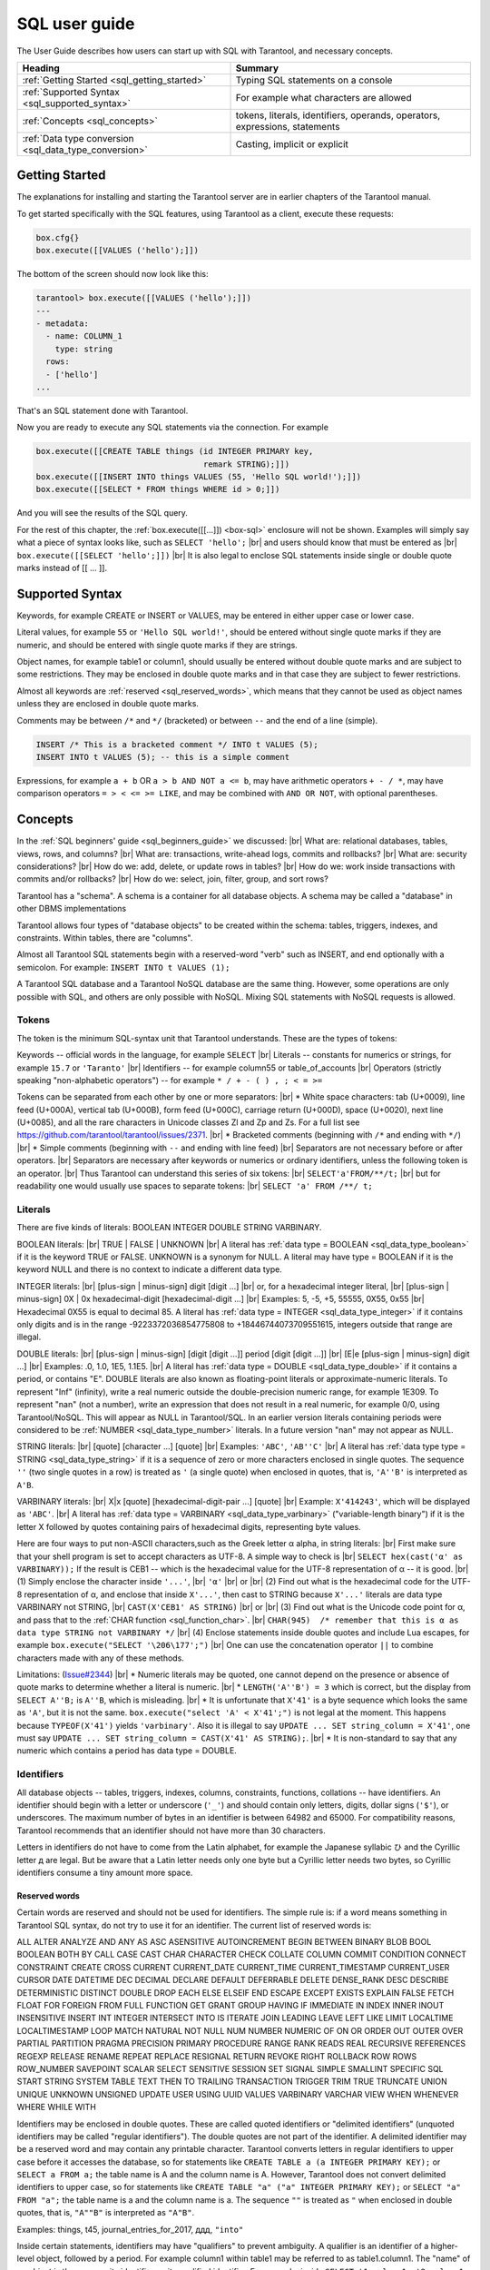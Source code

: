 
.. _sql_user_guide:

--------------------------------------------------------------------------------
SQL user guide
--------------------------------------------------------------------------------

The User Guide describes how users can start up with SQL with Tarantool, and necessary concepts.

.. container:: table

    .. rst-class:: left-align-column-1
    .. rst-class:: left-align-column-2

    +----------------------------------------------+---------------------------------+
    | Heading                                      | Summary                         |
    +==============================================+=================================+
    | :ref:`Getting Started                        | Typing SQL statements on a      |
    | <sql_getting_started>`                       | console                         |
    +----------------------------------------------+---------------------------------+
    | :ref:`Supported Syntax                       | For example what characters     |
    | <sql_supported_syntax>`                      | are allowed                     |
    +----------------------------------------------+---------------------------------+
    | :ref:`Concepts                               | tokens, literals, identifiers,  |
    | <sql_concepts>`                              | operands, operators,            |
    |                                              | expressions, statements         |
    +----------------------------------------------+---------------------------------+
    | :ref:`Data type conversion                   | Casting, implicit or explicit   |
    | <sql_data_type_conversion>`                  |                                 |
    +----------------------------------------------+---------------------------------+

.. _sql_getting_started:

~~~~~~~~~~~~~~~~~~~~~~~~~~~~~~~~~~~~~~~~~~~~~~~~~~~~~~~~~~~~~~~~~~~~~~~~~~~~~~~~
Getting Started
~~~~~~~~~~~~~~~~~~~~~~~~~~~~~~~~~~~~~~~~~~~~~~~~~~~~~~~~~~~~~~~~~~~~~~~~~~~~~~~~

The explanations for installing and starting the Tarantool server are in earlier chapters of the Tarantool manual.

To get started specifically with the SQL features, using Tarantool as a client, execute these requests:

.. code-block:: lua

    box.cfg{}
    box.execute([[VALUES ('hello');]])

The bottom of the screen should now look like this:

.. code-block:: tarantoolsession

    tarantool> box.execute([[VALUES ('hello');]])
    ---
    - metadata:
      - name: COLUMN_1
        type: string
      rows:
      - ['hello']
    ...

That's an SQL statement done with Tarantool.

Now you are ready to execute any SQL statements via the connection. For example

.. code-block:: lua

    box.execute([[CREATE TABLE things (id INTEGER PRIMARY key,
                                       remark STRING);]])
    box.execute([[INSERT INTO things VALUES (55, 'Hello SQL world!');]])
    box.execute([[SELECT * FROM things WHERE id > 0;]])

And you will see the results of the SQL query.

For the rest of this chapter, the
:ref:`box.execute([[...]]) <box-sql>` enclosure will not be shown.
Examples will simply say what a piece of syntax looks like, such as
``SELECT 'hello';`` |br|
and users should know that must be entered as |br|
``box.execute([[SELECT 'hello';]])`` |br|
It is also legal to enclose SQL statements inside single or double quote marks instead of [[ ... ]].

.. _sql_supported_syntax:

~~~~~~~~~~~~~~~~~~~~~~~~~~~~~~~~~~~~~~~~~~~~~~~~~~~~~~~~~~~~~~~~~~~~~~~~~~~~~~~~
Supported Syntax
~~~~~~~~~~~~~~~~~~~~~~~~~~~~~~~~~~~~~~~~~~~~~~~~~~~~~~~~~~~~~~~~~~~~~~~~~~~~~~~~

Keywords, for example CREATE or INSERT or VALUES, may be entered in either upper case or lower case.

Literal values, for example ``55`` or ``'Hello SQL world!'``, should be entered without single quote marks
if they are numeric, and should be entered with single quote marks if they are strings.

Object names, for example table1 or column1, should usually be entered without double quote marks
and are subject to some restrictions. They may be enclosed in double quote marks and in that case
they are subject to fewer restrictions.

Almost all keywords are :ref:`reserved <sql_reserved_words>`,
which means that they cannot be used as object names
unless they are enclosed in double quote marks.

Comments may be between ``/*`` and ``*/`` (bracketed)
or between ``--`` and the end of a line (simple).

.. code-block:: sql

    INSERT /* This is a bracketed comment */ INTO t VALUES (5);
    INSERT INTO t VALUES (5); -- this is a simple comment

Expressions, for example ``a + b`` OR ``a > b AND NOT a <= b``, may have arithmetic operators
``+ - / *``, may have comparison operators ``= > < <= >= LIKE``, and may be combined with
``AND OR NOT``, with optional parentheses.

.. _sql_concepts:

~~~~~~~~~~~~~~~~~~~~~~~~~~~~~~~~~~~~~~~~~~~~~~~~~~~~~~~~~~~~~~~~~~~~~~~~~~~~~~~~
Concepts
~~~~~~~~~~~~~~~~~~~~~~~~~~~~~~~~~~~~~~~~~~~~~~~~~~~~~~~~~~~~~~~~~~~~~~~~~~~~~~~~

In the :ref:`SQL beginners' guide <sql_beginners_guide>` we discussed: |br|
What are: relational databases, tables, views, rows, and columns? |br|
What are: transactions, write-ahead logs, commits and rollbacks? |br|
What are: security considerations? |br|
How do we: add, delete, or update rows in tables? |br|
How do we: work inside transactions with commits and/or rollbacks? |br|
How do we: select, join, filter, group, and sort rows?

Tarantool has a "schema". A schema is a container for all database objects.
A schema may be called a "database" in other DBMS implementations

Tarantool allows four types of "database objects" to be created within
the schema: tables, triggers, indexes, and constraints.
Within tables, there are "columns".

Almost all Tarantool SQL statements begin with a reserved-word "verb"
such as INSERT, and end optionally with a semicolon.
For example: ``INSERT INTO t VALUES (1);``

A Tarantool SQL database and a Tarantool NoSQL database are the same thing.
However, some operations are only possible with SQL, and others are only
possible with NoSQL. Mixing SQL statements with NoSQL requests is allowed.

.. _sql_tokens:

********************************************************************************
Tokens
********************************************************************************

The token is the minimum SQL-syntax unit that Tarantool understands.
These are the types of tokens:

Keywords -- official words in the language, for example ``SELECT`` |br|
Literals -- constants for numerics or strings, for example ``15.7`` or ``'Taranto'`` |br|
Identifiers -- for example column55 or table_of_accounts |br|
Operators (strictly speaking "non-alphabetic operators") -- for example ``* / + - ( ) , ; < = >=``

Tokens can be separated from each other by one or more separators: |br|
* White space characters: tab (U+0009), line feed (U+000A), vertical tab (U+000B), form feed (U+000C), carriage return (U+000D), space (U+0020), next line (U+0085), and all the rare characters in Unicode classes Zl and Zp and Zs. For a full list see https://github.com/tarantool/tarantool/issues/2371. |br|
* Bracketed comments (beginning with ``/*`` and ending with ``*/``) |br|
* Simple comments (beginning with ``--`` and ending with line feed) |br|
Separators are not necessary before or after operators. |br|
Separators are necessary after keywords or numerics or ordinary identifiers, unless the following token is an operator. |br|
Thus Tarantool can understand this series of six tokens: |br|
``SELECT'a'FROM/**/t;`` |br|
but for readability one would usually use spaces to separate tokens: |br|
``SELECT 'a' FROM /**/ t;``

.. _sql_literals:

********************************************************************************
Literals
********************************************************************************

There are five kinds of literals: BOOLEAN INTEGER DOUBLE STRING VARBINARY.

BOOLEAN literals:  |br|
TRUE | FALSE | UNKNOWN |br|
A literal has :ref:`data type = BOOLEAN <sql_data_type_boolean>` if it is the keyword TRUE or FALSE.
UNKNOWN is a synonym for NULL.
A literal may have type = BOOLEAN if it is the keyword NULL and there is no context to indicate a different data type.

INTEGER literals: |br|
[plus-sign | minus-sign] digit [digit ...] |br|
or, for a hexadecimal integer literal, |br|
[plus-sign | minus-sign] 0X | 0x hexadecimal-digit [hexadecimal-digit ...] |br|
Examples: 5, -5, +5, 55555, 0X55, 0x55 |br|
Hexadecimal 0X55 is equal to decimal 85.
A literal has :ref:`data type = INTEGER <sql_data_type_integer>` if it contains only digits and is in
the range  -9223372036854775808 to +18446744073709551615, integers outside that range are illegal.

DOUBLE literals: |br|
[plus-sign | minus-sign] [digit [digit ...]] period [digit [digit ...]] |br|
[E|e [plus-sign | minus-sign] digit ...] |br|
Examples: .0, 1.0, 1E5, 1.1E5. |br|
A literal has :ref:`data type = DOUBLE <sql_data_type_double>` if it contains a period, or contains "E".
DOUBLE literals are also known as floating-point literals or approximate-numeric literals.
To represent "Inf" (infinity), write a real numeric outside the double-precision numeric range, for example 1E309.
To represent "nan" (not a number), write an expression that does not result in a real numeric,
for example 0/0, using Tarantool/NoSQL. This will appear as NULL in Tarantool/SQL.
In an earlier version literals containing periods were considered to be :ref:`NUMBER <sql_data_type_number>` literals.
In a future version "nan" may not appear as NULL.

STRING literals: |br|
[quote] [character ...] [quote] |br|
Examples: ``'ABC'``, ``'AB''C'`` |br|
A literal has :ref:`data type type = STRING <sql_data_type_string>`
if it is a sequence of zero or more characters enclosed in single quotes.
The sequence ``''``  (two single quotes in a row) is treated as ``'`` (a single quote) when enclosed in quotes,
that is, ``'A''B'`` is interpreted as ``A'B``.

VARBINARY literals: |br|
X|x [quote] [hexadecimal-digit-pair ...] [quote] |br|
Example: ``X'414243'``, which will be displayed as ``'ABC'``. |br|
A literal has :ref:`data type = VARBINARY <sql_data_type_varbinary>`
("variable-length binary") if it is the letter X followed by quotes containing pairs of hexadecimal digits, representing byte values.

Here are four ways to put non-ASCII characters,such as the Greek letter α alpha,  in string literals: |br|
First make sure that your shell program is set to accept characters as UTF-8. A simple way to check is |br|
``SELECT hex(cast('α' as VARBINARY));``
If the result is CEB1 -- which is the hexadecimal value for the UTF-8 representation of α -- it is good. |br|
(1) Simply enclose the character inside ``'...'``, |br|
``'α'`` |br|
or |br|
(2) Find out what is the hexadecimal code for the UTF-8 representation of α,
and enclose that inside ``X'...'``, then cast to STRING because ``X'...'`` literals are data type VARBINARY not STRING, |br|
``CAST(X'CEB1' AS STRING)`` |br|
or |br|
(3) Find out what is the Unicode code point for α, and pass that to the :ref:`CHAR function <sql_function_char>`. |br|
``CHAR(945)  /* remember that this is α as data type STRING not VARBINARY */`` |br|
(4) Enclose statements inside double quotes and include Lua escapes, for example
``box.execute("SELECT '\206\177';")`` |br|
One can use the concatenation operator ``||`` to combine characters made with any of these methods.

Limitations: (`Issue#2344 <https://github.com/tarantool/tarantool/issues/2344>`_) |br|
* Numeric literals may be quoted, one cannot depend on the presence or
absence of quote marks to determine whether a literal is numeric. |br|
* ``LENGTH('A''B') = 3`` which is correct, but the display from
``SELECT A''B;`` is ``A''B``, which is misleading. |br|
* It is unfortunate that ``X'41'`` is a byte sequence which looks the same as ``'A'``,
but it is not the same. ``box.execute("select 'A' < X'41';")`` is not legal at the moment.
This happens because ``TYPEOF(X'41')`` yields ``'varbinary'``.
Also it is illegal to say ``UPDATE ... SET string_column = X'41'``,
one must say ``UPDATE ... SET string_column = CAST(X'41' AS STRING);``. |br|
* It is non-standard to say that any numeric which contains a period has data type = DOUBLE.

.. _sql_identifiers:

********************************************************************************
Identifiers
********************************************************************************

All database objects -- tables, triggers, indexes, columns, constraints, functions, collations -- have identifiers.
An identifier should begin with a letter or underscore (``'_'``) and should contain
only letters, digits, dollar signs (``'$'``), or underscores.
The maximum number of bytes in an identifier is between 64982 and 65000.
For compatibility reasons, Tarantool recommends that an identifier should not have more than 30 characters.

Letters in identifiers do not have to come from the Latin alphabet,
for example the Japanese syllabic ひ and the Cyrillic letter д are legal.
But be aware that a Latin letter needs only one byte but a Cyrillic letter needs two bytes,
so Cyrillic identifiers consume a tiny amount more space.

.. _sql_reserved_words:

++++++++++++++++++++++++++++++++++++++++++++++++++++++++++++++++++++++++++++++++
Reserved words
++++++++++++++++++++++++++++++++++++++++++++++++++++++++++++++++++++++++++++++++

Certain words are reserved and should not be used for identifiers.
The simple rule is: if a word means something in Tarantool SQL syntax,
do not try to use it for an identifier. The current list of reserved words is:

ALL ALTER ANALYZE AND ANY AS ASC ASENSITIVE AUTOINCREMENT
BEGIN BETWEEN BINARY BLOB BOOL BOOLEAN BOTH BY CALL CASE
CAST CHAR CHARACTER CHECK COLLATE COLUMN COMMIT CONDITION
CONNECT CONSTRAINT CREATE CROSS CURRENT CURRENT_DATE
CURRENT_TIME CURRENT_TIMESTAMP CURRENT_USER CURSOR DATE
DATETIME DEC DECIMAL DECLARE DEFAULT DEFERRABLE DELETE DENSE_RANK
DESC DESCRIBE DETERMINISTIC DISTINCT DOUBLE DROP EACH ELSE
ELSEIF END ESCAPE EXCEPT EXISTS EXPLAIN FALSE FETCH FLOAT
FOR FOREIGN FROM FULL FUNCTION GET GRANT GROUP HAVING IF
IMMEDIATE IN INDEX INNER INOUT INSENSITIVE INSERT INT
INTEGER INTERSECT INTO IS ITERATE JOIN LEADING LEAVE LEFT
LIKE LIMIT LOCALTIME LOCALTIMESTAMP LOOP MATCH NATURAL NOT
NULL NUM NUMBER NUMERIC OF ON OR ORDER OUT OUTER OVER PARTIAL
PARTITION PRAGMA PRECISION PRIMARY PROCEDURE RANGE RANK
READS REAL RECURSIVE REFERENCES REGEXP RELEASE RENAME
REPEAT REPLACE RESIGNAL RETURN REVOKE RIGHT ROLLBACK ROW
ROWS ROW_NUMBER SAVEPOINT SCALAR SELECT SENSITIVE SESSION SET
SIGNAL SIMPLE SMALLINT SPECIFIC SQL START STRING SYSTEM TABLE
TEXT THEN TO TRAILING TRANSACTION TRIGGER TRIM TRUE
TRUNCATE UNION UNIQUE UNKNOWN UNSIGNED UPDATE USER USING UUID VALUES
VARBINARY VARCHAR VIEW WHEN WHENEVER WHERE WHILE WITH

.. COMMENT:
   This is the Lua code that I (Peter Gulutzan) use for making the
   list of SQL reserved words.
   I assume the Tarantool 2.3 source is on /home/pgulutzan/tarantool-2.3
   I check whether I can create tables with names in the
   source file mkkeywordhash.c.
   This is only reliable if the database is new and empty.
   This is only reliable if mkkeywordhash.c keywords,
   and only keywords, are listed exactly this way:
   { "ROW_NUMBER",             "TK_STANDARD", RESERVED,         true  },
   I do not check whether mask = RESERVED or ALWAYS,
   because I would get false positives.
   statement = ''
   keyword = ''
   fh_string = ''
   fio = require('fio')
   fh = fio.open('/home/pgulutzan/tarantool-master/extra/mkkeywordhash.c', {'O_RDONLY'})
   fh_string = fh:read(100000)
   reserved_word_list = {}
   word_start = 1
   function f () local status local err status, err = box.execute(statement) if err == nil then return 0 else print(err) return 1 end end
   while true do
     i, word_start = string.find(fh_string, "\n  { \"", word_start)
     if i == nil then break end
     word_end = string.find(fh_string, "\"", word_start + 1)
     keyword = string.sub(fh_string, word_start+1, word_end-1)
     statement = "CREATE TABLE " .. keyword .. " (" .. keyword .. " INT PRIMARY KEY);"
     if f() == 1 then table.insert(reserved_word_list, keyword) end
     statement = "DROP TABLE IF EXISTS " .. keyword .. ";"
     if keyword ~= "END" and keyword ~= "IF" and keyword ~= "MATCH"
       and keyword ~= "RELEASE" and keyword ~= "RENAME" and keyword ~= "REPLACE"
       and keyword ~= "BINARY" and keyword ~= "CHARACTER" and keyword ~= "SMALLINT"
       then f() end
   end
   table.sort(reserved_word_list)
   fh:close()
   reserved_word_list

Identifiers may be enclosed in double quotes.
These are called quoted identifiers or "delimited identifiers"
(unquoted identifiers may be called "regular identifiers").
The double quotes are not part of the identifier.
A delimited identifier may be a reserved word and may contain
any printable character. Tarantool converts letters in regular
identifiers to upper case before it accesses the database,
so for statements like
``CREATE TABLE a (a INTEGER PRIMARY KEY);``
or
``SELECT a FROM a;``
the table name is A and the column name is A.
However, Tarantool does not convert delimited identifiers
to upper case, so for statements like
``CREATE TABLE "a" ("a" INTEGER PRIMARY KEY);``
or
``SELECT "a" FROM "a";``
the table name is a and the column name is a.
The sequence ``""`` is treated as ``"`` when enclosed in double quotes,
that is, ``"A""B"`` is interpreted as ``"A"B"``.

Examples: things, t45, journal_entries_for_2017, ддд, ``"into"``

Inside certain statements, identifiers may have "qualifiers" to prevent ambiguity.
A qualifier is an identifier of a higher-level object, followed by a period.
For example column1 within table1 may be referred to as table1.column1.
The "name" of an object is the same as its identifier, or its qualified identifier.
For example, inside ``SELECT t1.column1, t2.column1 FROM t1, t2;`` the qualifiers
make it clear that the first column is column1 from table1 and the second column
is column2 from table2.

The rules are sometimes relaxed for compatibility reasons, for example
some non-letter characters such as $ and « are legal in regular identifiers.
However, it is better to assume that rules are never relaxed.

The following are examples of legal and illegal identifiers.

.. code-block:: none

    _A1   -- legal, begins with underscore and contains underscore | letter | digit
    1_A   -- illegal, begins with digit
    A$« -- legal, but not recommended, try to stick with digits and letters and underscores
    + -- illegal, operator token
    grant -- illegal, GRANT is a reserved word
    "grant" -- legal, delimited identifiers may be reserved words
    "_space" -- legal, but Tarantool already uses this name for a system space
    "A"."X" -- legal, for columns only, inside statements where qualifiers may be necessary
    'a' -- illegal, single quotes are for literals not identifiers
    A123456789012345678901234567890 -- legal, identifiers can be long
    ддд -- legal, and will be converted to upper case in identifiers

The following example shows that conversion to upper case affects regular identifiers but not delimited identifiers.

.. code-block:: sql

    CREATE TABLE "q" ("q" INTEGER PRIMARY KEY);
    SELECT * FROM q;
    -- Result = "error: 'no such table: Q'.

.. _sql_operands:

********************************************************************************
Operands
********************************************************************************

An operand is something that can be operated on. Literals and column identifiers are operands. So are NULL and DEFAULT.

NULL and DEFAULT are keywords which represent values whose data types are not known until they are assigned or compared,
so they are known by the technical term "contextually typed value specifications".
(Exception: for the non-standard statement "SELECT NULL FROM table-name;"  NULL has data type BOOLEAN.)

++++++++++++++++++++++++++++++++++++++++++++++++++++++++++++++++++++++++++++++++
Operand data types
++++++++++++++++++++++++++++++++++++++++++++++++++++++++++++++++++++++++++++++++

Every operand has a data type.

For literals, :ref:`as we saw earlier <sql_literals>`, the data type is usually determined by the format.

For identifiers, the data type is usually determined by the definition.

The usual determination may change because of context or because of
:ref:`explicit casting <sql_function_cast>`.

For some SQL data type names there are *aliases*.
An alias may be used for data definition.
For example VARCHAR(5) and TEXT are aliases of STRING and may appear in
:samp:`CREATE TABLE {table_name} ({column_name} VARCHAR(5) PRIMARY KEY);` but Tarantool,
if asked, will report that the data type of :samp:`{column_name}` is STRING.

For every SQL data type there is a corresponding NoSQL type, for example
an SQL STRING is stored in a NoSQL space as :ref:`type = 'string' <index-box_string>`.

To avoid confusion in this manual, all references to SQL data type names are
in upper case and all similar words which refer to NoSQL types or to other kinds
of object are in lower case, for example:

* STRING is a data type name, but string is a general term;
* NUMBER is a data type name, but numeric is a general term.

Although it is common to say that a VARBINARY value is a "binary string",
this manual will not use that term and will instead say "byte sequence".

Here are all the SQL data types, their corresponding NoSQL types, their aliases,
and minimum / maximum literal examples.

.. container:: table

    .. rst-class:: left-align-column-1
    .. rst-class:: left-align-column-2
    .. rst-class:: left-align-column-3
    .. rst-class:: left-align-column-4

    +-----------+------------+------------+----------------------+-------------------------+
    | SQL type  | NoSQL type | Aliases    | Minimum              | Maximum                 |
    +===========+============+============+======================+=========================+
    | BOOLEAN   | boolean    | BOOL       | FALSE                | TRUE                    |
    +-----------+------------+------------+----------------------+-------------------------+
    | INTEGER   | integer    | INT        | -9223372036854775808 | 18446744073709551615    |
    +-----------+------------+------------+----------------------+-------------------------+
    | UNSIGNED  | unsigned   | (none)     | 0                    | 18446744073709551615    |
    +-----------+------------+------------+----------------------+-------------------------+
    | DOUBLE    | double     | (none)     | -1.79769e308         | 1.79769e308             |
    +-----------+------------+------------+----------------------+-------------------------+
    | NUMBER    | number     | (none)     | -1.79769e308         | 1.79769e308             |
    +-----------+------------+------------+----------------------+-------------------------+
    | DECIMAL   | decimal    | DEC        | -9999999999999999999 | 9999999999999999999     |
    |           |            |            |  9999999999999999999 | 9999999999999999999     |
    +-----------+------------+------------+----------------------+-------------------------+
    | STRING    | string     | TEXT,      | ``''``               | ``'many-characters'``   |
    |           |            | VARCHAR(n) |                      |                         |
    +-----------+------------+------------+----------------------+-------------------------+
    | VARBINARY | varbinary  | (none)     | ``X''``              | ``X'many-hex-digits'``  |
    +-----------+------------+------------+----------------------+-------------------------+
    | UUID      | uuid       | (none)     | 00000000-0000-0000-  | ffffffff-ffff-ffff-     |
    |           |            |            | 0000-000000000000    | dfff-ffffffffffff       |
    +-----------+------------+------------+----------------------+-------------------------+
    | SCALAR    | (varies)   | (none)     | FALSE                | maximum UUID value      |
    +-----------+------------+------------+----------------------+-------------------------+


.. _sql_data_type_boolean:

BOOLEAN values are FALSE, TRUE, and UNKNOWN (which is the same as NULL).
FALSE is less than TRUE.

.. _sql_data_type_integer:

INTEGER values are numerics that do not contain decimal points and are
not expressed with exponential notation. The range of possible values is
between -2^63 and +2^64, or NULL.

.. _sql_data_type_unsigned:

UNSIGNED values are numerics that do not contain decimal points and are not
expressed with exponential notation. The range of possible values is
between 0 and +2^64, or NULL.

.. _sql_data_type_double:

DOUBLE values are numeric that do contain decimal points (for example 0.5) or
are expressed with exponential notation (for example 5E-1).
The range of possible values is the same as for the IEEE 754 floating-point
standard, or NULL. Numerics outside the range of DOUBLE literals may be displayed
as -inf or inf.

.. _sql_data_type_number:

NUMBER values have the same range as DOUBLE values.
But NUMBER values may also be integers.
There is no literal format for NUMBER (literals like ``1.5`` or ``1E555``
are considered to be DOUBLEs), so use :ref:`CAST <sql_function_cast>`
to insist that a numeric has data type NUMBER, but that is rarely necessary.
See the description of NoSQL type :ref:`'number' <index-box_number>`.
Support for arithmetic and built-in arithmetic functions with NUMBERs was removed in Tarantool version 2.10.1.

.. _sql_data_type_decimal:

DECIMAL values can contain up to 38 digits on either side of a decimal point.
and any arithmetic with DECIMAL values has exact results
(arithmetic with NUMBER or DOUBLE values could have approximate results instead of exact results).
There is no literal format for DECIMAL,
so use :ref:`CAST <sql_function_cast>` to insist that a numeric
has data type DECIMAL, for example ``CAST(1.1 AS DECIMAL)`` or
``CAST('99999999999999999999999999999999999999' AS DECIMAL)``.
See the description of NoSQL type :ref:`'decimal' <decimal>`.
DECIMAL support in SQL was added in Tarantool version 2.10.1.

.. _sql_data_type_string:

STRING values are any sequence of zero or more characters encoded with UTF-8,
or NULL. The possible character values are the same as for the Unicode standard.
Byte sequences which are not valid UTF-8 characters are allowed but not recommended.
STRING literal values are enclosed within single quotes, for example ``'literal'``.
If the VARCHAR alias is used for column definition, it must include a maximum
length, for example column_1 VARCHAR(40). However, the maximum length is ignored.
The data-type may be followed by :ref:`[COLLATE collation-name] <sql_collate_clause>`.

.. _sql_data_type_varbinary:

VARBINARY values are any sequence of zero or more octets (bytes), or NULL.
VARBINARY literal values are expressed as X followed by pairs of hexadecimal
digits enclosed within single quotes, for example ``X'0044'``.
VARBINARY's NoSQL equivalent is ``'varbinary'`` but not character string -- the
MessagePack storage is MP_BIN (MsgPack binary).

.. _sql_data_type_uuid:

UUID (Universally unique identifier) values are 32 hexadecimal digits, or NULL.
The usual format is a string with five fields separated by hyphens, 8-4-4-4-12,
for example ``'000024ac-7ca6-4ab2-bd75-34742ac91213'``.
The MessagePack storage is MP_EXT (MsgPack extension) with 16 bytes.
UUID values may be created with
Tarantool/NoSQL :ref:`Module uuid <uuid-module>`,
or with the :ref:`UUID() function <sql_function_uuid>`,
or with the :ref:`CAST() function <sql_function_cast>`.
UUID support in SQL was added in Tarantool version 2.9.1.

.. _sql_data_type_scalar:

SCALAR can be used for
:ref:`column definitions <sql_column_def_data_type>` and the individual column values have
type SCALAR. See
:ref:`Column definition -- the rules for the SCALAR data type <sql_column_def_scalar>`.
The data-type may be followed by :ref:`[COLLATE collation-name] <sql_collate_clause>`.
Prior to Tarantool version 2.10.1, individual column values had
one of the preceding types -- BOOLEAN, INTEGER, DOUBLE, DECIMAL, STRING, VARBINARY, or UUID.
Starting in Tarantool version 2.10.1, all values have type SCALAR.

Any value of any data type may be NULL. Ordinarily NULL will be cast to the
data type of any operand it is being compared to or to the data type of the
column it is in. If the data type of NULL cannot be determined from context,
it is BOOLEAN.

Most of the SQL data types correspond to
:ref:`Tarantool/NoSQL types <details_about_index_field_types>` with the same name.
There are also some Tarantool/NoSQL data types which have no corresponding SQL data types.
If Tarantool/SQL reads a Tarantool/NoSQL value which has a type which has no SQL equivalent,
Tarantool/SQL may treat it as NULL or INTEGER or VARBINARY.
For example, ``SELECT "flags" FROM "_space";`` will return a column whose data type is ``'map'``.
Such columns can only be manipulated in SQL by
:ref:`invoking Lua functions <sql_calling_lua>`.

********************************************************************************
Operators
********************************************************************************

An operator signifies what operation can be performed on operands.

Almost all operators are easy to recognize because they consist of one-character
or two-character non-alphabetic tokens, except for six keyword operators (AND IN IS LIKE NOT OR).

Almost all operators are "dyadic", that is, they are performed on a pair of operands
-- the only operators that are performed on a single operand are NOT and ~ and (sometimes) -.

The result of an operation is a new operand. If the operator is a comparison operator
then the result has data type BOOLEAN (TRUE or FALSE or UNKNOWN).
Otherwise the result has the same data type as the original operands, except that:
promotion to a broader type may occur to avoid overflow.
Arithmetic with NULL operands will result in a NULL operand.

In the following list of operators, the tag "(arithmetic)" indicates
that all operands are expected to be numerics (other than NUMBER) and should result in a numeric;
the tag "(comparison)" indicates that operands are expected to have similar
data types and should result in a BOOLEAN; the tag "(logic)"
indicates that operands are expected to be BOOLEAN and should result in a BOOLEAN.
Exceptions may occur where operations are not possible, but see the "special situations"
which are described after this list.
Although all examples show literals, they could just as easily show column identifiers.

Starting with Tarantool version 2.10.1, arithmetic operands cannot be NUMBERs.

.. _sql_operator_arithmetic:

.. _sql_operator_addition:

``+`` addition (arithmetic)
Add two numerics according to standard arithmetic rules.
Example: ``1 + 5``, result = 6.

.. _sql_operator_subtraction:

``-`` subtraction (arithmetic)
Subtract second numeric from first numeric according to standard arithmetic rules.
Example: ``1 - 5``, result = -4.

``*`` multiplication (arithmetic)
Multiply two numerics according to standard arithmetic rules.
Example: ``2 * 5``, result = 10.

``/`` division (arithmetic)
Divide second numeric into first numeric according to standard arithmetic rules.
Division by zero is not legal.
Division of integers always results in rounding toward zero, use :ref:`CAST <sql_function_cast>` to DOUBLE to get
non-integer results.
Example: ``5 / 2``, result = 2.

``%`` modulus (arithmetic)
Divide second numeric into first numeric according to standard arithmetic rules.
The result is the remainder.
Starting with Tarantool version 2.10.1, operands must be positive INTEGER or UNSIGNED.
Example: ``17 % 5``, result = 2.
Example: ``-123 % 4``, result = -3.

``<<`` shift left (arithmetic)
Shift the first numeric to the left N times, where N = the second numeric.
For positive numerics, each 1-bit shift to the left is equivalent to multiplying times 2.
Example: ``5 << 1``, result = 10.
Starting with Tarantool version 2.10.1, operands must be non-negative INTEGER or UNSIGNED.

``>>`` shift right (arithmetic)
Shift the first numeric to the right N times, where N = the second numeric.
For positive numerics, each 1-bit shift to the right is equivalent to dividing by 2.
Example: ``5 >> 1``, result = 2.
Starting with Tarantool version 2.10.1, operands must be non-negative INTEGER or UNSIGNED.

``&`` and (arithmetic)
Combine the two numerics, with 1 bits in the result if and only if both original numerics have 1 bits.
Example: ``5 & 4``, result = 4.
Starting with Tarantool version 2.10.1, operands must be non-negative INTEGER or UNSIGNED.

``|`` or (arithmetic)
Combine the two numerics, with 1 bits in the result if either original numeric has a 1 bit.
Example: ``5 | 2``, result = 7.
Starting with Tarantool version 2.10.1, operands must be non-negative INTEGER or UNSIGNED.

``~`` negate (arithmetic), sometimes called bit inversion
Change 0 bits to 1 bits, change 1 bits to 0 bits.
Example: ``~5``, result = -6.
Starting with Tarantool version 2.10.1, the operand must be non-negative INTEGER or UNSIGNED.

.. _sql_operator_comparison:

``<`` less than (comparison)
Return TRUE if the first operand is less than the second by arithmetic or collation rules.
Example for numerics: ``5 < 2``, result = FALSE. Example for strings: ``'C' < ' '``, result = FALSE.

``<=`` less than or equal (comparison)
Return TRUE if the first operand is less than or equal to the second by arithmetic or collation rules.
Example for numerics: ``5 <= 5``, result = TRUE. Example for strings: ``'C' <= 'B'``, result = FALSE.

``>`` greater than (comparison)
Return TRUE if the first operand is greater than the second by arithmetic or collation rules.
Example for numerics: ``5 > -5``, result = TRUE. Example for strings: ``'C' > '!'``, result = TRUE.

``>=`` greater than or equal (comparison)
Return TRUE if the first operand is greater than or equal to the second by arithmetic or collation rules.
Example for numerics: ``0 >= 0``, result = TRUE. Example for strings: ``'Z' >= 'Γ'``, result = FALSE.

.. _sql_equal:

``=`` equal (assignment or comparison)
After the word SET, "=" means the first operand gets the value from the second operand.
In other contexts, "=" returns TRUE if operands are equal.
Example for assignment: ``... SET column1 = 'a';``
Example for numerics: ``0 = 0``, result = TRUE. Example for strings:  ``'1' = '2 '``, result = FALSE.

``==`` equal (assignment), or equal (comparison)
This is a non-standard equivalent of
:ref:`"= equal (assignment or comparison)" <sql_equal>`.

.. _sql_not_equal:

``<>`` not equal (comparison)
Return TRUE if the first operand is not equal to the second by arithmetic or collation rules.
Example for strings: ``'A' <> 'A     '`` is TRUE.

``!=`` not equal (comparison)
This is a non-standard equivalent of
:ref:`"\<\> not equal (comparison)" <sql_not_equal>`.

.. _sql_is_null:

``IS NULL`` and ``IS NOT NULL`` (comparison)
For IS NULL: Return TRUE if the first operand is NULL, otherwise return FALSE.
Example: column1 IS NULL, result = TRUE if column1 contains NULL.
For IS NOT NULL: Return FALSE if the first operand is NULL, otherwise return TRUE.
Example: ``column1 IS NOT NULL``, result = FALSE if column1 contains NULL.

.. _sql_operator_like:

``LIKE`` (comparison)
Perform a comparison of two string operands.
If the second operand contains ``'_'``, the ``'_'`` matches any single character in the first operand.
If the second operand contains ``'%'``, the ``'%'`` matches 0 or more characters in the first operand.
If it is necessary to search for either ``'_'`` or ``'%'`` within a string without treating it specially,
an optional clause can be added, ESCAPE single-character-operand, for example
``'abc_' LIKE 'abcX_' ESCAPE 'X'`` is TRUE because ``X'`` means "following character is not
special". Matching is also affected by the string's collation.

.. _sql_operator_between:

``BETWEEN`` (comparison)
:samp:`{x} BETWEEN {y} AND {z}` is shorthand for :samp:`{x} >= {y} AND {x} <= {z}`.

``NOT`` negation (logic)
Return TRUE if operand is FALSE return FALSE if operand is TRUE, else return UNKNOWN.
Example: ``NOT (1 > 1)``, result = TRUE.

``IN`` is equal to one of a list of operands (comparison)
Return TRUE if first operand equals any of the operands in a parenthesized list.
Example: ``1 IN (2,3,4,1,7)``, result = TRUE.

``AND`` and (logic)
Return TRUE if both operands are TRUE.
Return UNKNOWN if both operands are UNKNOWN.
Return UNKNOWN if one operand is TRUE and the other operand is UNKNOWN.
Return FALSE if one operand is FALSE and the other operand is (UNKNOWN or TRUE or FALSE).

``OR`` or (logic)
Return TRUE if either operand is TRUE.
Return FALSE if both operands are FALSE.
Return UNKNOWN if one operand is UNKNOWN and the other operand is (UNKNOWN or FALSE).

.. _sql_operator_concatenate:

``||`` concatenate (string manipulation)
Return the value of the first operand concatenated with the value of the second operand.
Example: ``'A' || 'B'``, result = ``'AB'``.

The precedence of dyadic operators is:

.. code-block:: none

    ||
    * / %
    + -
    << >> & |
    <  <= > >=
    =  == != <> IS IS NOT IN LIKE
    AND
    OR

To ensure a desired precedence, use () parentheses.

********************************************************************************
Special Situations
********************************************************************************

If one of the operands has data type DOUBLE, Tarantool uses floating-point arithmetic.
This means that exact results are not guaranteed and rounding may occur without warning.
For example, 4.7777777777777778 = 4.7777777777777777 is TRUE.

The floating-point values inf and -inf are possible.
For example, ``SELECT 1e318, -1e318;`` will return "inf, -inf".
Arithmetic on infinite values may cause NULL results,
for example ``SELECT 1e318 - 1e318;`` is NULL and ``SELECT 1e318 * 0;`` is NULL.

SQL operations never return the floating-point value -nan,
although it may exist in data created by Tarantool's NoSQL. In SQL, -nan is treated as NULL.

In older Tarantool versions,
a string would be converted to a numeric if it was used with an arithmetic operator and conversion was possible,
for example ``'7' + '7'`` = 14.
And for comparison, ``'7'`` = 7.
This is called implicit casting. It was applicable for STRINGs and all numeric data types.
Starting with Tarantool version 2.10, it is no longer supported.

Limitations: (`Issue#2346 <https://github.com/tarantool/tarantool/issues/2346>`_) |br|
* Some words, for example MATCH and REGEXP, are reserved but are not necessary for current or planned Tarantool versions |br|
* 999999999999999 << 210 yields 0. (1 << 63) >> 63 yields -1.

.. _sql_expressions:

********************************************************************************
Expressions
********************************************************************************

An expression is a chunk of syntax that causes return of a value.
Expressions may contain literals, column-names, operators, and parentheses.

Therefore these are examples of expressions:
``1``, ``1 + 1 << 1``, ``(1 = 2) OR 4 > 3``, ``'x' || 'y' || 'z'``.

Also there are two expressions that involve keywords:

value IS [NOT] NULL |br|
  ... for determining whether value is (not) NULL

CASE ... WHEN ... THEN ... ELSE ... END |br|
  ... for setting a series of conditions.

See also: :ref:`subquery <sql_subquery>`.

Limitations: IS TRUE and IS FALSE return an error.

++++++++++++++++++++++++++++++++++++++++++++++++++++++++++++++++++++++++++++++++
Comparing and Ordering
++++++++++++++++++++++++++++++++++++++++++++++++++++++++++++++++++++++++++++++++

There are rules for determining whether value-1 is "less than", "equal to", or "greater than" value-2.
These rules are applied for searches, for sorting results in order by column values,
and for determining whether a column is unique.
The result of a comparison of two values can be TRUE, FALSE, or UNKNOWN (the three BOOLEAN values).
Sometimes for retrieval TRUE is converted to 1, FALSE is converted to 0, UNKNOWN is converted to NULL.
For any comparisons where neither operand is NULL, the operands are "distinct" if the comparison
result is FALSE.
For any set of operands where all operands are distinct from each other, the set is considered to be "unique".

When comparing a numeric to a numeric: |br|
* infinity = infinity is true |br|
* regular numerics are compared according to usual arithmetic rules

When comparing any value to NULL: |br|
(for examples in this paragraph assume that column1 in table T contains {NULL, NULL, 1, 2}) |br|
* value comparison-operator NULL is UNKNOWN (not TRUE and not FALSE), which affects "WHERE condition" because the condition must be TRUE, and does not affect  "CHECK (condition)" because the condition must be either TRUE or UNKNOWN. Therefore SELECT * FROM T WHERE column1 > 0 OR column1 < 0 OR column1 = 0; returns only  {1,2}, and the table can have been created with CREATE TABLE T (... column1 INTEGER, CHECK (column1 >= 0)); |br|
* for any operations that contain the keyword DISTINCT, NULLs are not distinct. Therefore SELECT DISTINCT column1 FROM T; will return {NULL,1,2}. |br|
* for grouping, NULL values sort together. Therefore SELECT column1, COUNT(*) FROM T GROUP BY column1; will include a row {NULL, 2}. |br|
* for ordering, NULL values sort together and are less than non-NULL values. Therefore SELECT column1 FROM T ORDER BY column1; returns {NULL, NULL, 1,2}. |br|
* for evaluating a UNIQUE constraint or UNIQUE index, any number of NULLs is okay. Therefore CREATE UNIQUE INDEX i ON T (column1); will succeed.

When comparing a numeric to a STRING: |br|
* If implicit casting is possible, the STRING operand is converted to a number before comparison.
If implicit casting is not possible, and one of the operands is the name of a column which was
defined as SCALAR, and the column is being compared with a numeric, then numeric is less than STRING. Otherwise, the comparison is not legal.

When comparing a BOOLEAN to a BOOLEAN: |br|
TRUE is greater than FALSE.

When comparing a VARBINARY to a VARBINARY: |br|
* The numeric value of each pair of bytes is compared until the end of the byte sequences or until inequality. If two byte sequences are otherwise equal but one is longer, then the longer one is greater.

When comparing for the sake of eliminating duplicates: |br|
* This is usually signalled by the word DISTINCT, so it applies to SELECT DISTINCT, to set operators such as UNION (where DISTINCT is implied), and to aggregate functions such as  AVG(DISTINCT). |br|
* Two operators are "not distinct" if they are equal to each other, or are both NULL |br|
* If two values are equal but not identical, for example 1.0 and 1.00, they are non-distinct and there is no way to specify which one will be eliminated |br|
* Values in primary-key or unique columns are distinct due to definition.

When comparing a STRING to a STRING: |br|
* Ordinarily collation is "binary", that is, comparison is done according to the numeric values of the bytes. This can be cancelled by adding a :ref:`COLLATE clause <sql_collate_clause>` at the end of either expression. So ``'A' < 'a'`` and ``'a' < 'Ä'``, but ``'A' COLLATE "unicode_ci" = 'a'`` and ``'a' COLLATE "unicode_ci" = 'Ä'``. |br|
* When comparing a column with a string literal, the column's defined collation is used. |br|
* Ordinarily trailing spaces matter. So ``'a' = 'a  '`` is not TRUE. This can be cancelled by using the :ref:`TRIM(TRAILING ...) <sql_function_trim>` function. |br|

Limitations: |br|
* LIKE comparisons return integer results according to meta-information. |br|
* LIKE is not expected to work with VARBINARY.

********************************************************************************
Statements
********************************************************************************

A statement consists of SQL-language keywords and expressions that direct Tarantool to do something with a database.
Statements begin with one of the words
ALTER ANALYZE COMMIT CREATE DELETE DROP EXPLAIN INSERT PRAGMA RELEASE REPLACE ROLLBACK SAVEPOINT
SELECT SET START TRUNCATE UPDATE VALUES WITH.
Statements should end with ``;`` semicolon although this is not mandatory.

A client sends a statement to the Tarantool server.
The Tarantool server parses the statement and executes it.
If there is an error, Tarantool returns an error message.

++++++++++++++++++++++++++++++++++++++++++++++++++++++++++++++++++++++++++++++++
List of legal statements
++++++++++++++++++++++++++++++++++++++++++++++++++++++++++++++++++++++++++++++++

In alphabetical order, the following statements are legal.

|nbsp| :ref:`ALTER TABLE table-name [RENAME or ADD CONSTRAINT or DROP CONSTRAINT clauses]; <sql_alter_table>` |br|
|nbsp| ANALYZE [table-name]; -- temporarily disabled in current version |br|
|nbsp| :ref:`COMMIT; <sql_commit>` |br|
|nbsp| :ref:`CREATE [UNIQUE] INDEX [IF NOT EXISTS] index-name <sql_create_index>` |br|
|nbsp| |nbsp| |nbsp| |nbsp| :ref:`ON table-name (column-name [, column-name ...]); <sql_create_index>` |br|
|nbsp| :ref:`CREATE TABLE [IF NOT EXISTS] table-name <sql_create_table>` |br|
|nbsp| |nbsp| |nbsp| |nbsp| :ref:`(column-or-constraint-definition <sql_create_table>` |br|
|nbsp| |nbsp| |nbsp| |nbsp| :ref:`[, column-or-constraint-definition ...]) <sql_create_table>` |br|
|nbsp| |nbsp| |nbsp| |nbsp| :ref:`[WITH ENGINE = engine-name]; <sql_create_table>` |br|
|nbsp| :ref:`CREATE TRIGGER [IF NOT EXISTS] trigger-name <sql_create_trigger>` |br|
|nbsp| |nbsp| |nbsp| |nbsp| :ref:`BEFORE|AFTER INSERT|UPDATE|DELETE ON table-name <sql_create_trigger>` |br|
|nbsp| |nbsp| |nbsp| |nbsp| :ref:`FOR EACH ROW <sql_create_trigger>` |br|
|nbsp| |nbsp| |nbsp| |nbsp| :ref:`BEGIN dml-statement [, dml-statement ...] END; <sql_create_trigger>` |br|
|nbsp| :ref:`CREATE VIEW [IF NOT EXISTS] view-name <sql_create_view>`  |br|
|nbsp| |nbsp| |nbsp| |nbsp| :ref:`[(column-name [, column-name ...])] <sql_create_view>`  |br|
|nbsp| |nbsp| |nbsp| |nbsp| :ref:`AS select-statement | values-statement; <sql_create_view>`  |br|
|nbsp| :ref:`DROP INDEX [IF EXISTS] index-name ON table-name; <sql_drop_index>`  |br|
|nbsp| :ref:`DROP TABLE [IF EXISTS] table-name; <sql_drop_table>`  |br|
|nbsp| :ref:`DROP TRIGGER [IF EXISTS] trigger-name; <sql_drop_trigger>` |br|
|nbsp| :ref:`DROP VIEW [IF EXISTS] view-name; <sql_drop_view>` |br|
|nbsp| :ref:`EXPLAIN explainable-statement; <sql_explain>` |br|
|nbsp| :ref:`INSERT INTO table-name <sql_insert>` |br|
|nbsp| |nbsp| |nbsp| |nbsp| :ref:`[(column-name [, column-name ...])] <sql_insert>` |br|
|nbsp| |nbsp| |nbsp| |nbsp| :ref:`values-statement | select-statement; <sql_insert>` |br|
|nbsp| :ref:`PRAGMA pragma-name[(value)]; <sql_pragma>` |br|
|nbsp| :ref:`RELEASE SAVEPOINT savepoint-name; <sql_release_savepoint>` |br|
|nbsp| :ref:`REPLACE INTO table-name VALUES (expression [, expression ...]); <sql_replace>` |br|
|nbsp| :ref:`ROLLBACK [TO [SAVEPOINT] savepoint-name]; <sql_rollback>` |br|
|nbsp| :ref:`SAVEPOINT savepoint-name; <sql_savepoint>` |br|
|nbsp| :ref:`SELECT [DISTINCT|ALL] expression [, expression ...] <sql_select>` |br|
|nbsp| |nbsp| |nbsp| |nbsp| :ref:`FROM table-name | joined-table-names [AS alias]  <sql_select>` |br|
|nbsp| |nbsp| |nbsp| |nbsp| :ref:`[WHERE expression] <sql_select>` |br|
|nbsp| |nbsp| |nbsp| |nbsp| :ref:`[GROUP BY expression [, expression ...]] <sql_group_by>` |br|
|nbsp| |nbsp| |nbsp| |nbsp| :ref:`[HAVING expression] <sql_having>` |br|
|nbsp| |nbsp| |nbsp| |nbsp| :ref:`[ORDER BY expression] <sql_order_by>` |br|
|nbsp| |nbsp| |nbsp| |nbsp| :ref:`LIMIT expression [OFFSET expression]]; <sql_limit>` |br|
|nbsp| :ref:`SET SESSION session-name = session-value; <sql_set>` |br|
|nbsp| :ref:`START TRANSACTION; <sql_start_transaction>` |br|
|nbsp| :ref:`TRUNCATE TABLE table-name; <sql_truncate>` |br|
|nbsp| :ref:`UPDATE table-name <sql_update>` |br|
|nbsp| |nbsp| |nbsp| |nbsp| :ref:`SET column-name=expression [,column-name=expression...] <sql_update>` |br|
|nbsp| |nbsp| |nbsp| |nbsp| :ref:`[WHERE expression]; <sql_update>` |br|
|nbsp| :ref:`VALUES (expression [, expression ...]; <sql_values>` |br|
|nbsp| :ref:`WITH [RECURSIVE] common-table-expression; <sql_with>`

.. _sql_data_type_conversion:

~~~~~~~~~~~~~~~~~~~~~~~~~~~~~~~~~~~~~~~~~~~~~~~~~~~~~~~~~~~~~~~~~~~~~~~~~~~~~~~~
Data Type Conversion
~~~~~~~~~~~~~~~~~~~~~~~~~~~~~~~~~~~~~~~~~~~~~~~~~~~~~~~~~~~~~~~~~~~~~~~~~~~~~~~~

Data type conversion, also called casting, is necessary for any operation involving two operands X and Y,
when X and Y have different data types. |br|
Or, casting is necessary for assignment operations
(when INSERT or UPDATE is putting a value of type X into a column defined as type Y). |br|
Casting can be "explicit" when a user uses the :ref:`CAST <sql_function_cast>` function, or "implicit" when Tarantool does a conversion automatically.

The general rules are fairly simple: |br|
Assignments and operations involving NULL cause NULL or UNKNOWN results. |br|
For arithmetic, convert to the data type which can contain both operands and the result. |br|
For explicit casts, if a meaningful result is possible, the operation is allowed. |br|
For implicit casts, if a meaningful result is possible and the data types on both sides
are either STRINGs or most numeric types (that is, are STRING or INTEGER or UNSIGNED or DOUBLE but not NUMBER),
the operation is sometimes allowed.

The specific situations in this chart follow the general rules:

.. code-block:: none

    ~                To BOOLEAN | To numeric | To STRING | To VARBINARY | To UUID
    ---------------  ----------   ----------   ---------   ------------   -------
    From BOOLEAN   | AAA        | ---        | A--       | ---          | ---
    From numeric   | ---        | SSA        | A--       | ---          | ---
    From STRING    | S--        | S--        | AAA       | A--          | S--
    From VARBINARY | ---        | ---        | A--       | AAA          | S--
    From UUID      | ---        | ---        | A--       | A--          | AAA

Where each entry in the chart has 3 characters: |br|
Where A = Always allowed, S = Sometimes allowed, - = Never allowed. |br|
The first character of an entry is for explicit casts, |br|
the second character is for implicit casts for assignment, |br|
the third character is for implicit cast for comparison. |br|
So AAA = Always for explicit, Always for Implicit (assignment), Always for Implicit (comparison).

The S "Sometimes allowed" character applies for these special situations: |br|
From STRING To BOOLEAN is allowed if UPPER(string-value) = ``'TRUE'`` or ``'FALSE'``. |br|
From numeric to INTEGER or UNSIGNED is allowed for cast and assignment only if the result is not out of range,
and the numeric has no post-decimal digits. |br|
From STRING to INTEGER or UNSIGNED or DECIMAL is allowed only if the string has a representation of a numeric,
and the result is not out of range,
and the numeric has no post-decimal digits. |br|
From STRING to DOUBLE or NUMBER is allowed only if the string has a representation of a numeric. |br|
From STRING to UUID is allowed only if the value is
(8 hexadecimal digits) hyphen (4 hexadecimal digits) hyphen (4 hexadecimal digits) hyphen (4 hexadecimal digits) hyphen (12 hexadecimal digits),
such as ``'8e3b281b-78ad-4410-bfe9-54806a586a90'``. |br|
From VARBINARY to UUID is allowed only if the value is
16 bytes long,
as in ``X'8e3b281b78ad4410bfe954806a586a90'``. |br|
The chart does not show To|From SCALAR because the conversions depend on the type of the value,
not the type of the column definition.
Explicit cast to SCALAR is allowed but has no effect, the result data type is always the same as the original data type.
But comparisons of values of different types are allowed if the definition is SCALAR.

..  note::

    Since version :doc:`2.4.1 </release/2.4.1>`, the NUMBER type is processed
    in the same way as the :ref:`number <index-box_number>` type in
    NoSQL Tarantool.

    Starting with Tarantool 2.10.1, these conversions which used to be legal are now illegal: |br|
    Explicit cast from numeric to BOOLEAN, |br|
    Explicit cast from BOOLEAN to numeric, |br|
    Implicit cast from NUMBER to other numeric types for arithmetic or built-in functions. |br|
    Implicit cast from numeric to STRING. |br|
    Implicit cast from STRING to numeric.

Examples of casts, illustrating the situations in the chart:

``CAST(TRUE AS STRING)`` is legal because the intersection of the  "From BOOLEAN" row with the "To STRING"
column is ``A--`` and the first letter of ``A--`` is for explicit cast and A means Always Allowed.
The result is 'TRUE'.

``UPDATE ... SET varbinary_column = 'A'`` is illegal because the intersection of the "From STRING" row with the "To VARBINARY"
column is ``A--`` and the second letter of ``A--`` is for implicit cast (assignment) and - means not allowed.
The result is an error message.

``1.7E-1 > 0`` is legal because the intersection of the "From numeric" row with the "To numeric"
column is SSA, and the third letter of SSA is for implicit cast (comparison) and A means Always Allowed.
The result is TRUE.

``11 > '2'`` is legal because the intersection of the "From numeric" row with the "To STRING"
column is AAA and the third letter of AAA is for implicit cast (comparison) and A means Always Allowed.
The result is TRUE.  For detailed explanation see the following section.

``CAST('5' AS INTEGER)`` is legal because the intersection of the "From STRING" row with the "To numeric"
column is S-- and the first letter of S-- is for explicit cast and S means Sometimes Allowed.
However, ``CAST('5.5' AS INTEGER)`` is illegal because 5.5 is not an integer --
if the string contains post-decimal digits and the target is INTEGER or UNSIGNED,
the assignment will fail.

.. _sql-implicit_cast:

********************************************************************************
Implicit string/numeric cast
********************************************************************************

The examples in this section are true only for Tarantool versions before Tarantool 2.10.
Starting with Tarantool 2.10, implicit string/numeric cast is no longer allowed.

Special considerations may apply for casting STRINGs
to/from INTEGERs/DOUBLEs/NUMBERs/UNSIGNEDs (numerics) for comparison or assignment.

``1 = '1' /* compare a STRING with a numeric */`` |br|
``UPDATE ... SET string_column = 1 /* assign a numeric to a STRING */``

For comparisons, the cast is always from STRING to numeric. |br|
Therefore ``1e2 = '100'`` is TRUE, and ``11 > '2'`` is TRUE. |br|
If the cast fails, then the numeric is less than the STRING. |br|
Therefore ``1e400 < ''`` is TRUE. |br|
Exception: for BETWEEN the cast is to the data type of the first and last operands. |br|
Therefore ``'66' BETWEEN 5 AND '7'`` is TRUE.

For assignments, due to a change in behavior starting with Tarantool
:doc:`2.5.1 </release/2.5.1>`,
implicit casts from strings to numerics are not legal. Therefore
``INSERT INTO t (integer_column) VALUES ('5');`` is an error.

Implicit cast does happen if STRINGS are used in arithmetic. |br|
Therefore ``'5' / '5' = 1``. If the cast fails, then the result is an error. |br|
Therefore ``'5' / ''`` is an error.

Implicit cast does NOT happen if numerics are used in concatenation, or in LIKE. |br|
Therefore ``5 || '5'`` is illegal.

In the following examples, implicit cast does not happen for values in SCALAR columns: |br|
``DROP TABLE scalars;`` |br|
``CREATE TABLE scalars (scalar_column SCALAR PRIMARY KEY);`` |br|
``INSERT INTO scalars VALUES (11), ('2');`` |br|
``SELECT * FROM scalars WHERE scalar_column > 11;   /* 0 rows. So 11 > '2'. */`` |br|
``SELECT * FROM scalars WHERE scalar_column < '2';  /* 1 row. So 11 < '2'. */`` |br|
``SELECT max(scalar_column) FROM scalars; /* 1 row: '2'. So 11 < '2'. */`` |br|
``SELECT sum(scalar_column) FROM scalars; /* 1 row: 13. So cast happened. */`` |br|
These results are not affected by indexing, or by reversing the operands.

Implicit cast does NOT happen for :ref:`GREATEST() <sql_function_greatest>`
or :ref:`LEAST() <sql_function_least>`.
Therefore ``LEAST('5',6)`` is 6.

For function arguments: |br|
If the function description says that a parameter has a specific data type,
and implicit assignment casts are allowed, then arguments which are not passed with that
data type will be converted before the function is applied. |br|
For example, the :ref:`LENGTH() <sql_function_length>` function expects a
STRING or VARBINARY,
and INTEGER  can be converted to STRING, therefore LENGTH(15) will return
the length of ``'15'``, that is, 2. |br|
But implicit cast sometimes does NOT happen for parameters.
Therefore ``ABS('5')`` will cause an error message after
`Issue#4159 <https://github.com/tarantool/tarantool/issues/4159>`_ is fixed.
However, :ref:`TRIM(5) <sql_function_trim>` will still be legal.

Although it is not a requirement of the SQL standard, implicit cast is supposed to help compatibility
with other DBMSs. However, other DBMSs have different rules about what can be converted
(for example they may allow assignment of ``'inf'`` but disallow comparison with ``'1e5'``).
And, of course, it is not possible to be compatible with other DBMSs and at the same
time support SCALAR, which other DBMSs do not have.

Limitations (`Issue#3809 <https://github.com/tarantool/tarantool/issues/3809>`_): |br|
Result of concatenation, or out-of-bound result, may have wrong type. |br|
Parameter conversion behavior will change (`Issue#4159 <https://github.com/tarantool/tarantool/issues/4159>`_). After issue#4159 is done, LENGTH(15) will be illegal.

